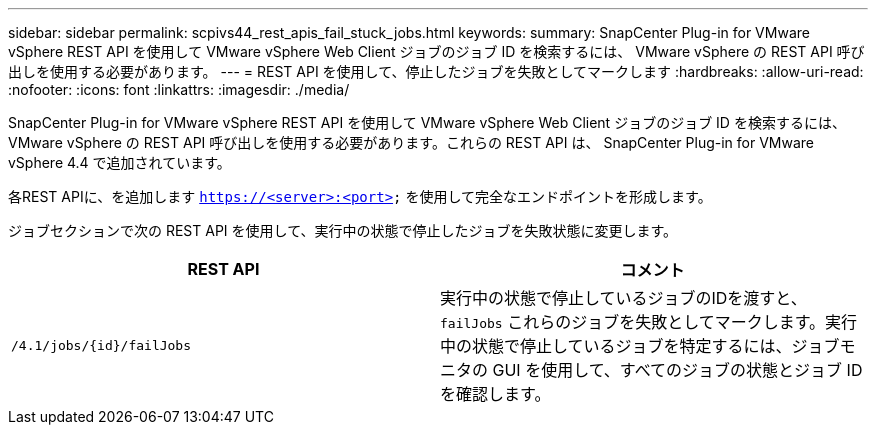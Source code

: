 ---
sidebar: sidebar 
permalink: scpivs44_rest_apis_fail_stuck_jobs.html 
keywords:  
summary: SnapCenter Plug-in for VMware vSphere REST API を使用して VMware vSphere Web Client ジョブのジョブ ID を検索するには、 VMware vSphere の REST API 呼び出しを使用する必要があります。 
---
= REST API を使用して、停止したジョブを失敗としてマークします
:hardbreaks:
:allow-uri-read: 
:nofooter: 
:icons: font
:linkattrs: 
:imagesdir: ./media/


[role="lead"]
SnapCenter Plug-in for VMware vSphere REST API を使用して VMware vSphere Web Client ジョブのジョブ ID を検索するには、 VMware vSphere の REST API 呼び出しを使用する必要があります。これらの REST API は、 SnapCenter Plug-in for VMware vSphere 4.4 で追加されています。

各REST APIに、を追加します `https://<server>:<port>` を使用して完全なエンドポイントを形成します。

ジョブセクションで次の REST API を使用して、実行中の状態で停止したジョブを失敗状態に変更します。

|===
| REST API | コメント 


| `/4.1/jobs/{id}/failJobs` | 実行中の状態で停止しているジョブのIDを渡すと、 `failJobs` これらのジョブを失敗としてマークします。実行中の状態で停止しているジョブを特定するには、ジョブモニタの GUI を使用して、すべてのジョブの状態とジョブ ID を確認します。 
|===